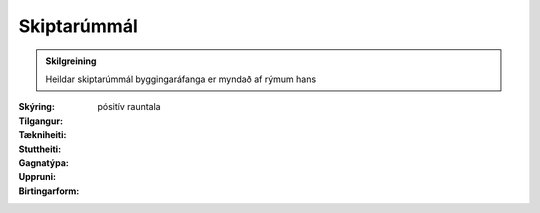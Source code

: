 Skiptarúmmál
~~~~~~~~~~~~~
  
.. admonition:: Skilgreining
    :class: skilgreining
    
    Heildar skiptarúmmál byggingaráfanga er myndað af rýmum hans
  
:Skýring:
  

:Tilgangur:
  
  
:Tækniheiti:
 
 
:Stuttheiti:
 

:Gagnatýpa:
 pósitív rauntala 
 
:Uppruni:
 
 
:Birtingarform:  